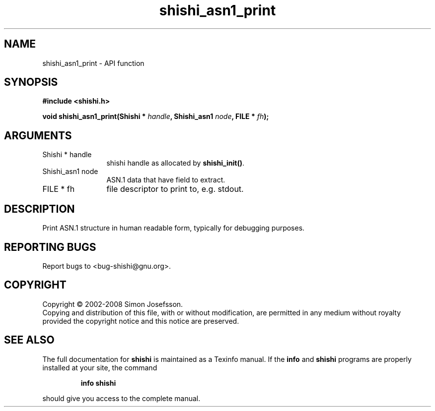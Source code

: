 .\" DO NOT MODIFY THIS FILE!  It was generated by gdoc.
.TH "shishi_asn1_print" 3 "0.0.39" "shishi" "shishi"
.SH NAME
shishi_asn1_print \- API function
.SH SYNOPSIS
.B #include <shishi.h>
.sp
.BI "void shishi_asn1_print(Shishi * " handle ", Shishi_asn1 " node ", FILE * " fh ");"
.SH ARGUMENTS
.IP "Shishi * handle" 12
shishi handle as allocated by \fBshishi_init()\fP.
.IP "Shishi_asn1 node" 12
ASN.1 data that have field to extract.
.IP "FILE * fh" 12
file descriptor to print to, e.g. stdout.
.SH "DESCRIPTION"
Print ASN.1 structure in human readable form, typically for
debugging purposes.
.SH "REPORTING BUGS"
Report bugs to <bug-shishi@gnu.org>.
.SH COPYRIGHT
Copyright \(co 2002-2008 Simon Josefsson.
.br
Copying and distribution of this file, with or without modification,
are permitted in any medium without royalty provided the copyright
notice and this notice are preserved.
.SH "SEE ALSO"
The full documentation for
.B shishi
is maintained as a Texinfo manual.  If the
.B info
and
.B shishi
programs are properly installed at your site, the command
.IP
.B info shishi
.PP
should give you access to the complete manual.
